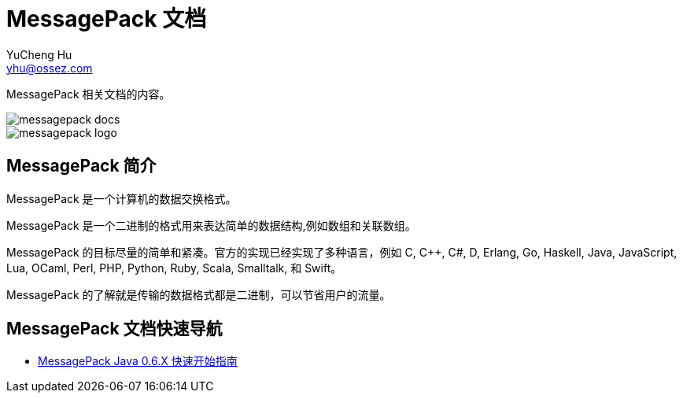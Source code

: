 = MessagePack 文档
YuCheng Hu <yhu@ossez.com>
:doctype: book
:page-layout: docs
:page-description: MessagePack
:page-keywords: MessagePack

:imagesdir: images
:includedir: _includes

MessagePack 相关文档的内容。

image::https://travis-ci.org/cwiki-us-docs/messagepack-docs.svg?branch=master[]

image::messagepack-logo.jpg[]

== MessagePack 简介
MessagePack 是一个计算机的数据交换格式。

MessagePack 是一个二进制的格式用来表达简单的数据结构,例如数组和关联数组。

MessagePack 的目标尽量的简单和紧凑。官方的实现已经实现了多种语言，例如 C, C++, C#, D, Erlang, Go, Haskell, Java, JavaScript, Lua, OCaml, Perl, PHP, Python, Ruby, Scala, Smalltalk, 和 Swift。

MessagePack 的了解就是传输的数据格式都是二进制，可以节省用户的流量。


== MessagePack 文档快速导航
* xref:mgspack_0.6.x.adoc[MessagePack Java 0.6.X 快速开始指南]

